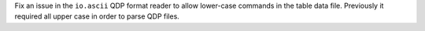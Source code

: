 Fix an issue in the ``io.ascii`` QDP format reader to allow lower-case commands in the
table data file. Previously it required all upper case in order to parse QDP files.
